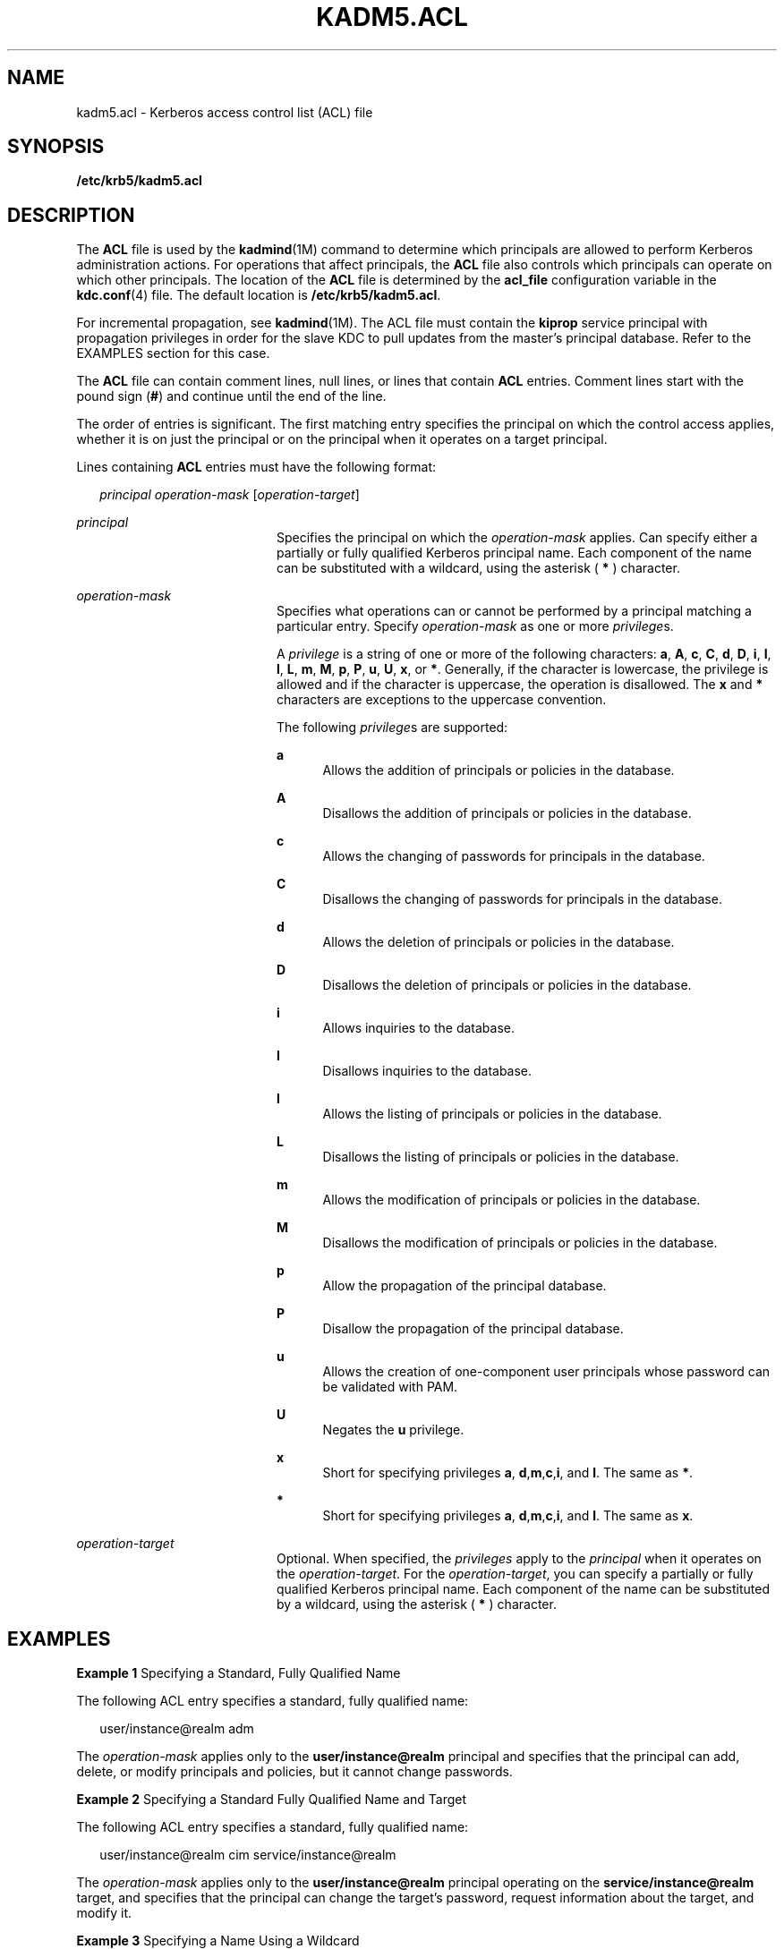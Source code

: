 '\" te
.\" Copyright (c) 2006 Sun Microsystems, Inc. All Rights Reserved
.\" The contents of this file are subject to the terms of the Common Development and Distribution License (the "License").  You may not use this file except in compliance with the License.
.\" You can obtain a copy of the license at usr/src/OPENSOLARIS.LICENSE or http://www.opensolaris.org/os/licensing.  See the License for the specific language governing permissions and limitations under the License.
.\" When distributing Covered Code, include this CDDL HEADER in each file and include the License file at usr/src/OPENSOLARIS.LICENSE.  If applicable, add the following below this CDDL HEADER, with the fields enclosed by brackets "[]" replaced with your own identifying information: Portions Copyright [yyyy] [name of copyright owner]
.TH KADM5.ACL 4 "Oct 29, 2015"
.SH NAME
kadm5.acl \- Kerberos access control list (ACL) file
.SH SYNOPSIS
.LP
.nf
\fB/etc/krb5/kadm5.acl\fR
.fi

.SH DESCRIPTION
.sp
.LP
The \fBACL\fR file is used by the \fBkadmind\fR(1M) command to determine which
principals are allowed to perform Kerberos administration actions. For
operations that affect principals, the \fBACL\fR file also controls which
principals can operate on which other principals. The location of the \fBACL\fR
file is determined by the \fBacl_file\fR configuration variable in the
\fBkdc.conf\fR(4) file. The default location is \fB/etc/krb5/kadm5.acl\fR.
.sp
.LP
For incremental propagation, see \fBkadmind\fR(1M). The ACL file must contain
the \fBkiprop\fR service principal with propagation privileges in order for the
slave KDC to pull updates from the master's principal database. Refer to the
EXAMPLES section for this case.
.sp
.LP
The \fBACL\fR file can contain comment lines, null lines, or lines that contain
\fBACL\fR entries. Comment lines start with the pound sign (\fB#\fR) and
continue until the end of the line.
.sp
.LP
The order of entries is significant. The first matching entry specifies the
principal on which the control access applies, whether it is on just the
principal or on the principal when it operates on a target principal.
.sp
.LP
Lines containing \fBACL\fR entries must have the following format:
.sp
.in +2
.nf
\fIprincipal\fR \fIoperation-mask\fR [\fIoperation-target\fR]
.fi
.in -2
.sp

.sp
.ne 2
.na
\fB\fIprincipal\fR\fR
.ad
.RS 20n
Specifies the principal on which the \fIoperation-mask\fR applies. Can specify
either a partially or fully qualified Kerberos principal name. Each component
of the name can be substituted with a wildcard, using the asterisk ( \fB*\fR )
character.
.RE

.sp
.ne 2
.na
\fB\fIoperation-mask\fR\fR
.ad
.RS 20n
Specifies what operations can or cannot be performed by a principal matching a
particular entry. Specify \fIoperation-mask\fR as one or more \fIprivilege\fRs.
.sp
A \fIprivilege\fR is a string of one or more of the following characters:
\fBa\fR, \fBA\fR, \fBc\fR, \fBC\fR, \fBd\fR, \fBD\fR, \fBi\fR, \fBI\fR,
\fBl\fR, \fBL\fR, \fBm\fR, \fBM\fR, \fBp\fR, \fBP\fR, \fBu\fR, \fBU\fR,
\fBx\fR, or \fB*\fR. Generally, if the character is lowercase, the privilege is
allowed and if the character is uppercase, the operation is disallowed. The
\fBx\fR and \fB*\fR characters are exceptions to the uppercase convention.
.sp
The following \fIprivilege\fRs are supported:
.sp
.ne 2
.na
\fB\fBa\fR\fR
.ad
.RS 5n
Allows the addition of principals or policies in the database.
.RE

.sp
.ne 2
.na
\fB\fBA\fR\fR
.ad
.RS 5n
Disallows the addition of principals or policies in the database.
.RE

.sp
.ne 2
.na
\fB\fBc\fR\fR
.ad
.RS 5n
Allows the changing of passwords for principals in the database.
.RE

.sp
.ne 2
.na
\fB\fBC\fR\fR
.ad
.RS 5n
Disallows the changing of passwords for principals in the database.
.RE

.sp
.ne 2
.na
\fB\fBd\fR\fR
.ad
.RS 5n
Allows the deletion of principals or policies in the database.
.RE

.sp
.ne 2
.na
\fB\fBD\fR\fR
.ad
.RS 5n
Disallows the deletion of principals or policies in the database.
.RE

.sp
.ne 2
.na
\fB\fBi\fR\fR
.ad
.RS 5n
Allows inquiries to the database.
.RE

.sp
.ne 2
.na
\fB\fBI\fR\fR
.ad
.RS 5n
Disallows inquiries to the database.
.RE

.sp
.ne 2
.na
\fB\fBl\fR\fR
.ad
.RS 5n
Allows the listing of principals or policies in the database.
.RE

.sp
.ne 2
.na
\fB\fBL\fR\fR
.ad
.RS 5n
Disallows the listing of principals or policies in the database.
.RE

.sp
.ne 2
.na
\fB\fBm\fR\fR
.ad
.RS 5n
Allows the modification of principals or policies in the database.
.RE

.sp
.ne 2
.na
\fB\fBM\fR\fR
.ad
.RS 5n
Disallows the modification of principals or policies in the database.
.RE

.sp
.ne 2
.na
\fB\fBp\fR\fR
.ad
.RS 5n
Allow the propagation of the principal database.
.RE

.sp
.ne 2
.na
\fB\fBP\fR\fR
.ad
.RS 5n
Disallow the propagation of the principal database.
.RE

.sp
.ne 2
.na
\fB\fBu\fR\fR
.ad
.RS 5n
Allows the creation of one-component user principals whose password can be
validated with PAM.
.RE

.sp
.ne 2
.na
\fB\fBU\fR\fR
.ad
.RS 5n
Negates the \fBu\fR privilege.
.RE

.sp
.ne 2
.na
\fB\fBx\fR\fR
.ad
.RS 5n
Short for specifying privileges \fBa\fR, \fBd\fR,\fBm\fR,\fBc\fR,\fBi\fR, and
\fBl\fR. The same as \fB*\fR.
.RE

.sp
.ne 2
.na
\fB\fB*\fR\fR
.ad
.RS 5n
Short for specifying privileges \fBa\fR, \fBd\fR,\fBm\fR,\fBc\fR,\fBi\fR, and
\fBl\fR. The same as \fBx\fR.
.RE

.RE

.sp
.ne 2
.na
\fB\fIoperation-target\fR\fR
.ad
.RS 20n
Optional. When specified, the \fIprivileges\fR apply to the \fIprincipal\fR
when it operates on the \fIoperation-target\fR. For the \fIoperation-target\fR,
you can specify a partially or fully qualified Kerberos principal name. Each
component of the name can be substituted by a wildcard, using the asterisk (
\fB*\fR ) character.
.RE

.SH EXAMPLES
.LP
\fBExample 1 \fRSpecifying a Standard, Fully Qualified Name
.sp
.LP
The following ACL entry specifies a standard, fully qualified name:

.sp
.in +2
.nf
user/instance@realm adm
.fi
.in -2
.sp

.sp
.LP
The \fIoperation-mask\fR applies only to the \fBuser/instance@realm\fR
principal and specifies that the principal can add, delete, or modify
principals and policies, but it cannot change passwords.

.LP
\fBExample 2 \fRSpecifying a Standard Fully Qualified Name and Target
.sp
.LP
The following ACL entry specifies a standard, fully qualified name:

.sp
.in +2
.nf
user/instance@realm cim service/instance@realm
.fi
.in -2
.sp

.sp
.LP
The \fIoperation-mask\fR applies only to the \fBuser/instance@realm\fR
principal operating on the \fBservice/instance@realm\fR target, and specifies
that the principal can change the target's password, request information about
the target, and modify it.

.LP
\fBExample 3 \fRSpecifying a Name Using a Wildcard
.sp
.LP
The following ACL entry specifies a name using a wildcard:

.sp
.in +2
.nf
user/*@realm ac
.fi
.in -2
.sp

.sp
.LP
The \fIoperation-mask\fR applies to all principals in realm \fBrealm\fR whose
first component is \fBuser\fR and specifies that the principals can add
principals and change passwords.

.LP
\fBExample 4 \fRSpecifying a Name Using a Wildcard and a Target
.sp
.LP
The following ACL entry specifies a name using a wildcard and a target:

.sp
.in +2
.nf
user/*@realm i */instance@realm
.fi
.in -2
.sp

.sp
.LP
The \fIoperation-mask\fR applies to all principals in realm \fBrealm\fR whose
first component is \fBuser\fR and specifies that the principals can perform
inquiries on principals whose second component is \fBinstance\fR and realm is
\fBrealm\fR.

.LP
\fBExample 5 \fRSpecifying Incremental Propagation Privileges
.sp
.LP
The following ACL entry specifies propagation privileges for the \fBkiprop\fR
service principal:

.sp
.in +2
.nf
kiprop/slavehost@realm p
.fi
.in -2

.sp
.LP
The operation-mask applies to the \fBkiprop\fR service principal for the
specified slave host \fBslavehost\fR in realm \fBrealm\fR. This specifies that
the associated \fBkiprop\fR service principal can receive incremental principal
updates.

.SH FILES
.sp
.ne 2
.na
\fB\fB/etc/krb5/kdc.conf\fR\fR
.ad
.RS 22n
KDC configuration information.
.RE

.SH ATTRIBUTES
.sp
.LP
See \fBattributes\fR(5) for descriptions of the following attributes:
.sp

.sp
.TS
box;
c | c
l | l .
ATTRIBUTE TYPE	ATTRIBUTE VALUE
_
Interface Stability	Evolving
.TE

.SH SEE ALSO
.sp
.LP
\fBkpasswd\fR(1), \fBkadmind\fR(1M), \fBkadmin.local\fR(1M),
\fBkdb5_util\fR(1M), \fBkdc.conf\fR(4), \fBattributes\fR(5), \fBkerberos\fR(5),
\fBpam_krb5_migrate\fR(5)
